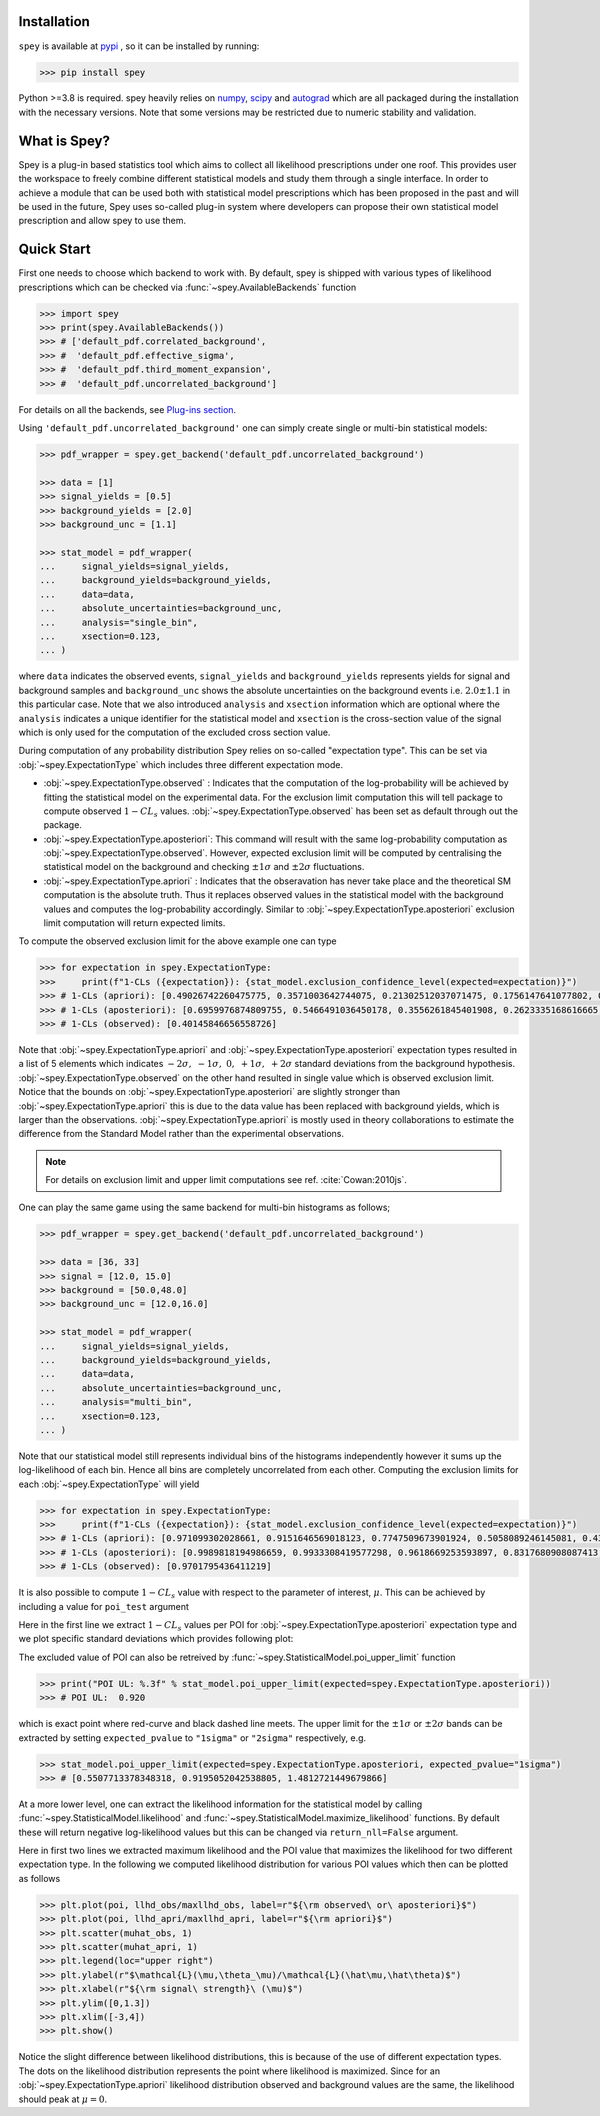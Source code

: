 .. _sec:installation:

Installation
============

``spey`` is available at `pypi <https://pypi.org>`_ , so it can be installed by running:

.. code-block:: bash

    >>> pip install spey


Python >=3.8 is required. spey heavily relies on `numpy <https://numpy.org/doc/stable/>`_, 
`scipy <https://docs.scipy.org/doc/scipy/>`_ and `autograd <https://github.com/HIPS/autograd>`_ 
which are all packaged during the installation with the necessary versions. Note that some 
versions may be restricted due to numeric stability and validation.

What is Spey?
============= 

Spey is a plug-in based statistics tool which aims to collect all likelihood prescriptions 
under one roof. This provides user the workspace to freely combine different statistical models 
and study them through a single interface. In order to achieve a module that can be used both 
with statistical model prescriptions which has been proposed in the past and will be used in the
future, Spey uses so-called plug-in system where developers can propose their own statistical 
model prescription and allow spey to use them.


.. _sec:quick_start:

Quick Start
===========

First one needs to choose which backend to work with. By default, spey is shipped with various types of 
likelihood prescriptions which can be checked via :func:`~spey.AvailableBackends` 
function

.. code-block:: python3

    >>> import spey
    >>> print(spey.AvailableBackends())
    >>> # ['default_pdf.correlated_background',
    >>> #  'default_pdf.effective_sigma',
    >>> #  'default_pdf.third_moment_expansion',
    >>> #  'default_pdf.uncorrelated_background']

For details on all the backends, see `Plug-ins section <plugins>`_.

Using ``'default_pdf.uncorrelated_background'`` one can simply create single or multi-bin
statistical models:

.. code:: python

    >>> pdf_wrapper = spey.get_backend('default_pdf.uncorrelated_background')

    >>> data = [1]
    >>> signal_yields = [0.5]
    >>> background_yields = [2.0]
    >>> background_unc = [1.1]

    >>> stat_model = pdf_wrapper(
    ...     signal_yields=signal_yields,
    ...     background_yields=background_yields,
    ...     data=data,
    ...     absolute_uncertainties=background_unc,
    ...     analysis="single_bin", 
    ...     xsection=0.123,
    ... )

where ``data`` indicates the observed events, ``signal_yields`` and ``background_yields`` represents
yields for signal and background samples and ``background_unc`` shows the absolute uncertainties on 
the background events i.e. :math:`2.0\pm1.1` in this particular case. Note that we also introduced 
``analysis`` and ``xsection`` information which are optional where the ``analysis`` indicates a unique
identifier for the statistical model and ``xsection`` is the cross-section value of the signal which is
only used for the computation of the excluded cross section value.

During computation of any probability distribution Spey relies on so-called "expectation type". 
This can be set via :obj:`~spey.ExpectationType` which includes three different expectation mode.

* :obj:`~spey.ExpectationType.observed` : Indicates that the computation of the log-probability will be 
  achieved by fitting the statistical model on the experimental data. For the exclusion limit computation
  this will tell package to compute observed :math:`1-CL_s` values. :obj:`~spey.ExpectationType.observed`
  has been set as default through out the package.

* :obj:`~spey.ExpectationType.aposteriori`: This command will result with the same log-probability computation
  as :obj:`~spey.ExpectationType.observed`. However, expected exclusion limit will be computed by centralising
  the statistical model on the background and checking :math:`\pm1\sigma` and :math:`\pm2\sigma` fluctuations.

* :obj:`~spey.ExpectationType.apriori` : Indicates that the obseravation has never take place and the theoretical
  SM computation is the absolute truth. Thus it replaces observed values in the statistical model with the 
  background values and computes the log-probability accordingly. Similar to :obj:`~spey.ExpectationType.aposteriori`
  exclusion limit computation will return expected limits.

To compute the observed exclusion limit for the above example one can type

.. code:: python

    >>> for expectation in spey.ExpectationType:
    >>>     print(f"1-CLs ({expectation}): {stat_model.exclusion_confidence_level(expected=expectation)}")
    >>> # 1-CLs (apriori): [0.49026742260475775, 0.3571003642744075, 0.21302512037071475, 0.1756147641077802, 0.1756147641077802]
    >>> # 1-CLs (aposteriori): [0.6959976874809755, 0.5466491036450178, 0.3556261845401908, 0.2623335168616665, 0.2623335168616665]
    >>> # 1-CLs (observed): [0.40145846656558726]

Note that :obj:`~spey.ExpectationType.apriori` and :obj:`~spey.ExpectationType.aposteriori` expectation types 
resulted in a list of 5 elements which indicates :math:`-2\sigma,\ -1\sigma,\ 0,\ +1\sigma,\ +2\sigma` standard deviations
from the background hypothesis. :obj:`~spey.ExpectationType.observed` on the other hand resulted in single value which is 
observed exclusion limit. Notice that the bounds on :obj:`~spey.ExpectationType.aposteriori` are slightly stronger than 
:obj:`~spey.ExpectationType.apriori` this is due to the data value has been replaced with background yields, 
which is larger than the observations. :obj:`~spey.ExpectationType.apriori` is mostly used in theory 
collaborations to estimate the difference from the Standard Model rather than the experimental observations.

.. note::

    For details on exclusion limit and upper limit computations see ref. :cite:`Cowan:2010js`.

One can play the same game using the same backend for multi-bin histograms as follows;

.. code:: python

    >>> pdf_wrapper = spey.get_backend('default_pdf.uncorrelated_background')

    >>> data = [36, 33]
    >>> signal = [12.0, 15.0]
    >>> background = [50.0,48.0]
    >>> background_unc = [12.0,16.0]

    >>> stat_model = pdf_wrapper(
    ...     signal_yields=signal_yields,
    ...     background_yields=background_yields,
    ...     data=data,
    ...     absolute_uncertainties=background_unc,
    ...     analysis="multi_bin", 
    ...     xsection=0.123,
    ... )

Note that our statistical model still represents individual bins of the histograms independently however it sums up the 
log-likelihood of each bin. Hence all bins are completely uncorrelated from each other. Computing the exclusion limits
for each :obj:`~spey.ExpectationType` will yield

.. code:: python

    >>> for expectation in spey.ExpectationType:
    >>>     print(f"1-CLs ({expectation}): {stat_model.exclusion_confidence_level(expected=expectation)}")
    >>> # 1-CLs (apriori): [0.971099302028661, 0.9151646569018123, 0.7747509673901924, 0.5058089246145081, 0.4365406649302913]
    >>> # 1-CLs (aposteriori): [0.9989818194986659, 0.9933308419577298, 0.9618669253593897, 0.8317680908087413, 0.5183060229282643]
    >>> # 1-CLs (observed): [0.9701795436411219]

It is also possible to compute :math:`1-CL_s` value with respect to the parameter of interest, :math:`\mu`.
This can be achieved by including a value for ``poi_test`` argument

.. code:: python
    :linenos:

    >>> import matplotlib.pyplot as plt
    >>> import numpy as np

    >>> poi = np.linspace(0,10,20)
    >>> poiUL = np.array([stat_model.exclusion_confidence_level(poi_test=p, expected=spey.ExpectationType.aposteriori) for p in poi])
    >>> plt.plot(poi, poiUL[:,2], color="tab:red")
    >>> plt.fill_between(poi, poiUL[:,1], poiUL[:,3], alpha=0.8, color="green", lw=0)
    >>> plt.fill_between(poi, poiUL[:,0], poiUL[:,4], alpha=0.5, color="yellow", lw=0)
    >>> plt.plot([0,10], [.95,.95], color="k", ls="dashed")
    >>> plt.xlabel(r"${\rm signal\ strength}\ (\mu)$")
    >>> plt.ylabel("$1-CL_s$")
    >>> plt.xlim([0,10])
    >>> plt.ylim([0.6,1.01])
    >>> plt.text(0.5,0.96, r"$95\%\ {\rm CL}$")
    >>> plt.show()

Here in the first line we extract :math:`1-CL_s` values per POI for :obj:`~spey.ExpectationType.aposteriori` 
expectation type and we plot specific standard deviations which provides following plot:

.. image:: ./figs/brazilian_plot.png
    :align: center
    :scale: 70
    :alt: Exclusion confidence level with respect to parameter of interest, :math:`\mu`.

The excluded value of POI can also be retreived by :func:`~spey.StatisticalModel.poi_upper_limit` function

.. code:: python

    >>> print("POI UL: %.3f" % stat_model.poi_upper_limit(expected=spey.ExpectationType.aposteriori))
    >>> # POI UL:  0.920

which is exact point where red-curve and black dashed line meets. The upper limit for the :math:`\pm1\sigma`
or :math:`\pm2\sigma` bands can be extracted by setting ``expected_pvalue`` to ``"1sigma"`` or ``"2sigma"`` 
respectively, e.g.

.. code:: python

    >>> stat_model.poi_upper_limit(expected=spey.ExpectationType.aposteriori, expected_pvalue="1sigma")
    >>> # [0.5507713378348318, 0.9195052042538805, 1.4812721449679866]

At a more lower level, one can extract the likelihood information for the statistical model by calling 
:func:`~spey.StatisticalModel.likelihood` and :func:`~spey.StatisticalModel.maximize_likelihood` functions.
By default these will return negative log-likelihood values but this can be changed via ``return_nll=False``
argument. 

.. code:: python
    :linenos:

    >>> muhat_obs, maxllhd_obs = stat_model.maximize_likelihood(return_nll=False, )
    >>> muhat_apri, maxllhd_apri = stat_model.maximize_likelihood(return_nll=False, expected=spey.ExpectationType.apriori)

    >>> poi = np.linspace(-3,4,60)

    >>> llhd_obs = np.array([stat_model.likelihood(p, return_nll=False) for p in poi])
    >>> llhd_apri = np.array([stat_model.likelihood(p, expected=spey.ExpectationType.apriori, return_nll=False) for p in poi])

Here in first two lines we extracted maximum likelihood and the POI value that maximizes the likelihood for two different
expectation type. In the following we computed likelihood distribution for various POI values which then can be plotted
as follows

.. code:: python

    >>> plt.plot(poi, llhd_obs/maxllhd_obs, label=r"${\rm observed\ or\ aposteriori}$")
    >>> plt.plot(poi, llhd_apri/maxllhd_apri, label=r"${\rm apriori}$")
    >>> plt.scatter(muhat_obs, 1)
    >>> plt.scatter(muhat_apri, 1)
    >>> plt.legend(loc="upper right")
    >>> plt.ylabel(r"$\mathcal{L}(\mu,\theta_\mu)/\mathcal{L}(\hat\mu,\hat\theta)$")
    >>> plt.xlabel(r"${\rm signal\ strength}\ (\mu)$")
    >>> plt.ylim([0,1.3])
    >>> plt.xlim([-3,4])
    >>> plt.show()

.. image:: ./figs/multi_bin_llhd.png
    :align: center
    :scale: 70
    :alt: Likelihood distribution for multi-bin statistical model.

Notice the slight difference between likelihood distributions, this is because of the use of different expectation types.
The dots on the likelihood distribution represents the point where likelihood is maximized. Since for an 
:obj:`~spey.ExpectationType.apriori` likelihood distribution observed and background values are the same, the likelihood
should peak at :math:`\mu=0`.